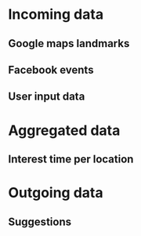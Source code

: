 * Incoming data
** Google maps landmarks
** Facebook events
** User input data
* Aggregated data
** Interest time per location
* Outgoing data
** Suggestions

